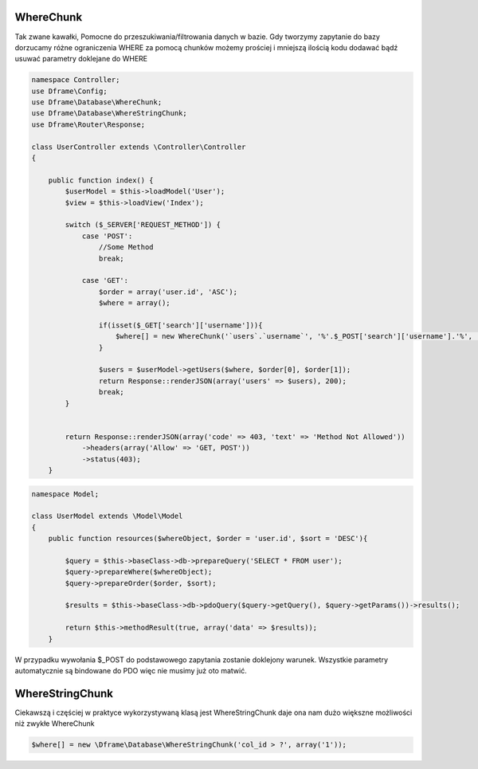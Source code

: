 WhereChunk
^^^^^^^^^^

Tak zwane kawałki, Pomocne do przeszukiwania/filtrowania danych w bazie. Gdy tworzymy zapytanie do bazy dorzucamy różne ograniczenia WHERE za pomocą chunków możemy prościej i mniejszą ilością kodu dodawać bądź usuwać parametry doklejane do WHERE

.. code-block:: php

 namespace Controller;
 use Dframe\Config;
 use Dframe\Database\WhereChunk;
 use Dframe\Database\WhereStringChunk;
 use Dframe\Router\Response;
 
 class UserController extends \Controller\Controller
 {
 
     public function index() {
         $userModel = $this->loadModel('User');
         $view = $this->loadView('Index');
         
         switch ($_SERVER['REQUEST_METHOD']) {
             case 'POST':
                 //Some Method
                 break;
                 
             case 'GET':
                 $order = array('user.id', 'ASC');
                 $where = array();
                 
                 if(isset($_GET['search']['username'])){
                     $where[] = new WhereChunk('`users`.`username`', '%'.$_POST['search']['username'].'%', 'LIKE');
                 }
      
                 $users = $userModel->getUsers($where, $order[0], $order[1]);
                 return Response::renderJSON(array('users' => $users), 200);
                 break;
         }
         
         
         return Response::renderJSON(array('code' => 403, 'text' => 'Method Not Allowed'))
             ->headers(array('Allow' => 'GET, POST'))
             ->status(403);
     }
     
.. code-block:: php

 namespace Model;
 
 class UserModel extends \Model\Model
 {
     public function resources($whereObject, $order = 'user.id', $sort = 'DESC'){
 
         $query = $this->baseClass->db->prepareQuery('SELECT * FROM user');        
         $query->prepareWhere($whereObject);
         $query->prepareOrder($order, $sort);
 
         $results = $this->baseClass->db->pdoQuery($query->getQuery(), $query->getParams())->results();
 
         return $this->methodResult(true, array('data' => $results));
     }

W przypadku wywołania $_POST do podstawowego zapytania zostanie doklejony warunek. Wszystkie parametry automatycznie są bindowane do PDO więc nie musimy już oto matwić.

WhereStringChunk
^^^^^^^^^^^^^^^^

Ciekawszą i częściej w praktyce wykorzystywaną klasą jest WhereStringChunk daje ona nam dużo większne możliwości niż zwykłe WhereChunk

.. code-block:: php

 $where[] = new \Dframe\Database\WhereStringChunk('col_id > ?', array('1'));
